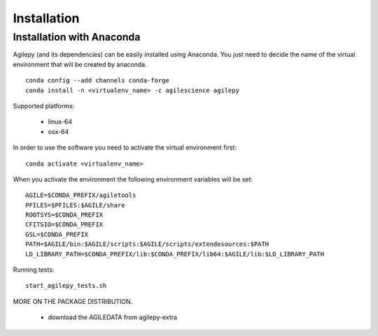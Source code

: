 Installation
============

Installation with Anaconda
^^^^^^^^^^^^^^^^^^^^^^^^^^

Agilepy (and its dependencies) can be easily installed using Anaconda. You just
need to decide the name of the virtual environment that will be created by anaconda.
::

    conda config --add channels conda-forge
    conda install -n <virtualenv_name> -c agilescience agilepy

Supported platforms:

  - linux-64
  - osx-64


In order to use the software you need to activate the virtual environment first:
::

    conda activate <virtualenv_name>

When you activate the environment the following environment variables will be set:
::

    AGILE=$CONDA_PREFIX/agiletools
    PFILES=$PFILES:$AGILE/share
    ROOTSYS=$CONDA_PREFIX
    CFITSIO=$CONDA_PREFIX
    GSL=$CONDA_PREFIX
    PATH=$AGILE/bin:$AGILE/scripts:$AGILE/scripts/extendesources:$PATH
    LD_LIBRARY_PATH=$CONDA_PREFIX/lib:$CONDA_PREFIX/lib64:$AGILE/lib:$LD_LIBRARY_PATH

Running tests:
::

    start_agilepy_tests.sh

MORE ON THE PACKAGE DISTRIBUTION.

  - download the AGILEDATA from agilepy-extra
